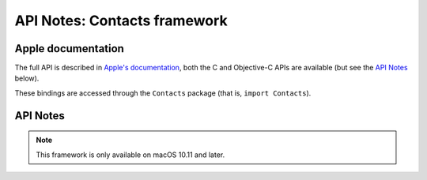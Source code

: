 API Notes: Contacts framework
=============================

Apple documentation
-------------------

The full API is described in `Apple's documentation`__, both
the C and Objective-C APIs are available (but see the `API Notes`_ below).

.. __: https://developer.apple.com/documentation/contacts/?preferredLanguage=occ

These bindings are accessed through the ``Contacts`` package (that is, ``import Contacts``).



API Notes
---------

.. note::

   This framework is only available on macOS 10.11 and later.
